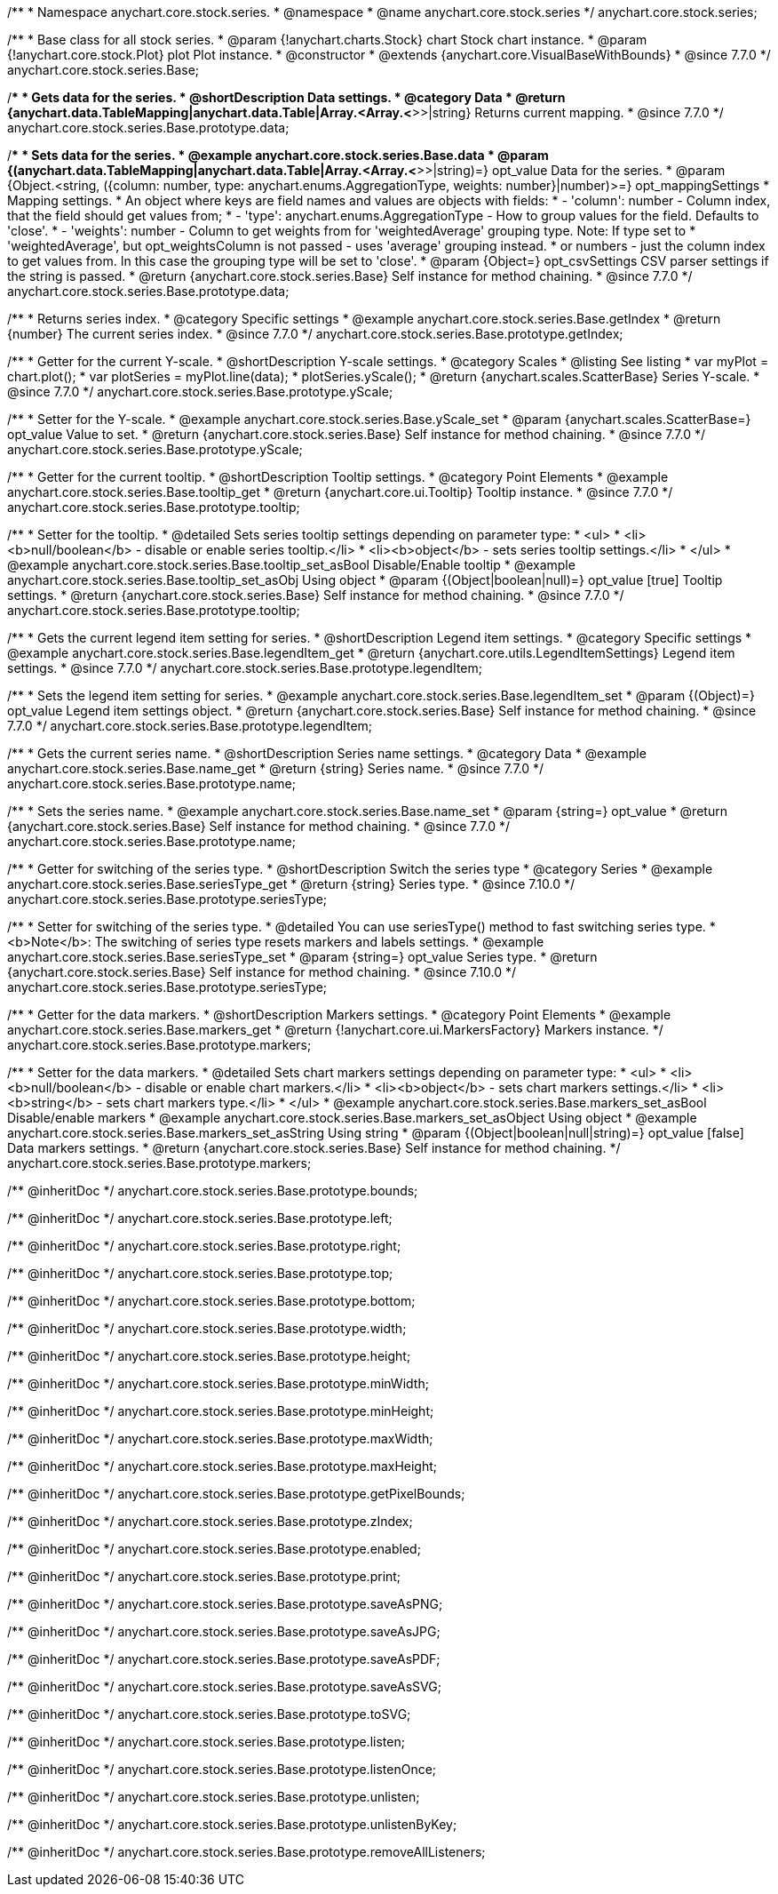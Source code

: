 /**
 * Namespace anychart.core.stock.series.
 * @namespace
 * @name anychart.core.stock.series
 */
anychart.core.stock.series;

/**
 * Base class for all stock series.
 * @param {!anychart.charts.Stock} chart Stock chart instance.
 * @param {!anychart.core.stock.Plot} plot Plot instance.
 * @constructor
 * @extends {anychart.core.VisualBaseWithBounds}
 * @since 7.7.0
 */
anychart.core.stock.series.Base;


//----------------------------------------------------------------------------------------------------------------------
//
//  anychart.core.stock.series.Base.prototype.data
//
//----------------------------------------------------------------------------------------------------------------------
/**
 * Gets data for the series.
 * @shortDescription Data settings.
 * @category Data
 * @return {anychart.data.TableMapping|anychart.data.Table|Array.<Array.<*>>|string} Returns current mapping.
 * @since 7.7.0
 */
anychart.core.stock.series.Base.prototype.data;

/**
 * Sets data for the series.
 * @example anychart.core.stock.series.Base.data
 * @param {(anychart.data.TableMapping|anychart.data.Table|Array.<Array.<*>>|string)=} opt_value Data for the series.
 * @param {Object.<string, ({column: number, type: anychart.enums.AggregationType, weights: number}|number)>=} opt_mappingSettings
 * Mapping settings.
 * An object where keys are field names and values are objects with fields:
 *      - 'column': number - Column index, that the field should get values from;
 *      - 'type': anychart.enums.AggregationType - How to group values for the field. Defaults to 'close'.
 *      - 'weights': number - Column to get weights from for 'weightedAverage' grouping type. Note: If type set to
 *          'weightedAverage', but opt_weightsColumn is not passed - uses 'average' grouping instead.
 *   or numbers - just the column index to get values from. In this case the grouping type will be set to 'close'.
 * @param {Object=} opt_csvSettings CSV parser settings if the string is passed.
 * @return {anychart.core.stock.series.Base} Self instance for method chaining.
 * @since 7.7.0
 */
anychart.core.stock.series.Base.prototype.data;


//----------------------------------------------------------------------------------------------------------------------
//
//  anychart.core.stock.series.Base.prototype.getIndex
//
//----------------------------------------------------------------------------------------------------------------------

/**
 * Returns series index.
 * @category Specific settings
 * @example anychart.core.stock.series.Base.getIndex
 * @return {number} The current series index.
 * @since 7.7.0
 */
anychart.core.stock.series.Base.prototype.getIndex;


//----------------------------------------------------------------------------------------------------------------------
//
//  anychart.core.stock.series.Base.prototype.yScale
//
//----------------------------------------------------------------------------------------------------------------------

/**
 * Getter for the current Y-scale.
 * @shortDescription Y-scale settings.
 * @category Scales
 * @listing See listing
 * var myPlot = chart.plot();
 * var plotSeries = myPlot.line(data);
 * plotSeries.yScale();
 * @return {anychart.scales.ScatterBase} Series Y-scale.
 * @since 7.7.0
 */
anychart.core.stock.series.Base.prototype.yScale;

/**
 * Setter for the Y-scale.
 * @example anychart.core.stock.series.Base.yScale_set
 * @param {anychart.scales.ScatterBase=} opt_value Value to set.
 * @return {anychart.core.stock.series.Base} Self instance for method chaining.
 * @since 7.7.0
 */
anychart.core.stock.series.Base.prototype.yScale;


//----------------------------------------------------------------------------------------------------------------------
//
//  anychart.core.stock.series.Base.prototype.tooltip;
//
//----------------------------------------------------------------------------------------------------------------------

/**
 * Getter for the current tooltip.
 * @shortDescription Tooltip settings.
 * @category Point Elements
 * @example anychart.core.stock.series.Base.tooltip_get
 * @return {anychart.core.ui.Tooltip} Tooltip instance.
 * @since 7.7.0
 */
anychart.core.stock.series.Base.prototype.tooltip;

/**
 * Setter for the tooltip.
 * @detailed Sets series tooltip settings depending on parameter type:
 * <ul>
 *   <li><b>null/boolean</b> - disable or enable series tooltip.</li>
 *   <li><b>object</b> - sets series tooltip settings.</li>
 * </ul>
 * @example anychart.core.stock.series.Base.tooltip_set_asBool Disable/Enable tooltip
 * @example anychart.core.stock.series.Base.tooltip_set_asObj Using object
 * @param {(Object|boolean|null)=} opt_value [true] Tooltip settings.
 * @return {anychart.core.stock.series.Base} Self instance for method chaining.
 * @since 7.7.0
 */
anychart.core.stock.series.Base.prototype.tooltip;


//----------------------------------------------------------------------------------------------------------------------
//
//  anychart.core.stock.series.Base.prototype.legendItem
//
//----------------------------------------------------------------------------------------------------------------------

/**
 * Gets the current legend item setting for series.
 * @shortDescription Legend item settings.
 * @category Specific settings
 * @example anychart.core.stock.series.Base.legendItem_get
 * @return {anychart.core.utils.LegendItemSettings} Legend item settings.
 * @since 7.7.0
 */
anychart.core.stock.series.Base.prototype.legendItem;

/**
 * Sets the legend item setting for series.
 * @example anychart.core.stock.series.Base.legendItem_set
 * @param {(Object)=} opt_value Legend item settings object.
 * @return {anychart.core.stock.series.Base} Self instance for method chaining.
 * @since 7.7.0
 */
anychart.core.stock.series.Base.prototype.legendItem;


//----------------------------------------------------------------------------------------------------------------------
//
//  anychart.core.stock.series.Base.prototype.name
//
//----------------------------------------------------------------------------------------------------------------------

/**
 * Gets the current series name.
 * @shortDescription Series name settings.
 * @category Data
 * @example anychart.core.stock.series.Base.name_get
 * @return {string} Series name.
 * @since 7.7.0
 */
anychart.core.stock.series.Base.prototype.name;

/**
 * Sets the series name.
 * @example anychart.core.stock.series.Base.name_set
 * @param {string=} opt_value
 * @return {anychart.core.stock.series.Base} Self instance for method chaining.
 * @since 7.7.0
 */
anychart.core.stock.series.Base.prototype.name;

//----------------------------------------------------------------------------------------------------------------------
//
// anychart.core.stock.series.Base.prototype.seriesType
//
//----------------------------------------------------------------------------------------------------------------------

/**
 * Getter for switching of the series type.
 * @shortDescription Switch the series type
 * @category Series
 * @example anychart.core.stock.series.Base.seriesType_get
 * @return {string} Series type.
 * @since 7.10.0
 */
anychart.core.stock.series.Base.prototype.seriesType;

/**
 * Setter for switching of the series type.
 * @detailed You can use seriesType() method to fast switching series type.
 * <b>Note</b>: The switching of series type resets markers and labels settings.
 * @example anychart.core.stock.series.Base.seriesType_set
 * @param {string=} opt_value Series type.
 * @return {anychart.core.stock.series.Base} Self instance for method chaining.
 * @since 7.10.0
 */
anychart.core.stock.series.Base.prototype.seriesType;

//----------------------------------------------------------------------------------------------------------------------
//
//  anychart.core.stock.series.Base.prototype.markers
//
//----------------------------------------------------------------------------------------------------------------------

/**
 * Getter for the data markers.
 * @shortDescription Markers settings.
 * @category Point Elements
 * @example anychart.core.stock.series.Base.markers_get
 * @return {!anychart.core.ui.MarkersFactory} Markers instance.
 */
anychart.core.stock.series.Base.prototype.markers;

/**
 * Setter for the data markers.
 * @detailed Sets chart markers settings depending on parameter type:
 * <ul>
 *   <li><b>null/boolean</b> - disable or enable chart markers.</li>
 *   <li><b>object</b> - sets chart markers settings.</li>
 *   <li><b>string</b> - sets chart markers type.</li>
 * </ul>
 * @example anychart.core.stock.series.Base.markers_set_asBool Disable/enable markers
 * @example anychart.core.stock.series.Base.markers_set_asObject Using object
 * @example anychart.core.stock.series.Base.markers_set_asString Using string
 * @param {(Object|boolean|null|string)=} opt_value [false] Data markers settings.
 * @return {anychart.core.stock.series.Base} Self instance for method chaining.
 */
anychart.core.stock.series.Base.prototype.markers;

/** @inheritDoc */
anychart.core.stock.series.Base.prototype.bounds;

/** @inheritDoc */
anychart.core.stock.series.Base.prototype.left;

/** @inheritDoc */
anychart.core.stock.series.Base.prototype.right;

/** @inheritDoc */
anychart.core.stock.series.Base.prototype.top;

/** @inheritDoc */
anychart.core.stock.series.Base.prototype.bottom;

/** @inheritDoc */
anychart.core.stock.series.Base.prototype.width;

/** @inheritDoc */
anychart.core.stock.series.Base.prototype.height;

/** @inheritDoc */
anychart.core.stock.series.Base.prototype.minWidth;

/** @inheritDoc */
anychart.core.stock.series.Base.prototype.minHeight;

/** @inheritDoc */
anychart.core.stock.series.Base.prototype.maxWidth;

/** @inheritDoc */
anychart.core.stock.series.Base.prototype.maxHeight;

/** @inheritDoc */
anychart.core.stock.series.Base.prototype.getPixelBounds;

/** @inheritDoc */
anychart.core.stock.series.Base.prototype.zIndex;

/** @inheritDoc */
anychart.core.stock.series.Base.prototype.enabled;

/** @inheritDoc */
anychart.core.stock.series.Base.prototype.print;

/** @inheritDoc */
anychart.core.stock.series.Base.prototype.saveAsPNG;

/** @inheritDoc */
anychart.core.stock.series.Base.prototype.saveAsJPG;

/** @inheritDoc */
anychart.core.stock.series.Base.prototype.saveAsPDF;

/** @inheritDoc */
anychart.core.stock.series.Base.prototype.saveAsSVG;

/** @inheritDoc */
anychart.core.stock.series.Base.prototype.toSVG;

/** @inheritDoc */
anychart.core.stock.series.Base.prototype.listen;

/** @inheritDoc */
anychart.core.stock.series.Base.prototype.listenOnce;

/** @inheritDoc */
anychart.core.stock.series.Base.prototype.unlisten;

/** @inheritDoc */
anychart.core.stock.series.Base.prototype.unlistenByKey;

/** @inheritDoc */
anychart.core.stock.series.Base.prototype.removeAllListeners;

